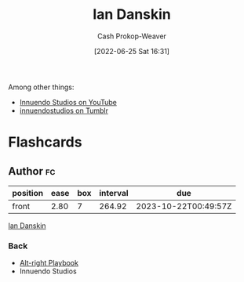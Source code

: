 :PROPERTIES:
:ID:       2e66d444-9a3a-4ed3-8fac-210bb61933fb
:LAST_MODIFIED: [2023-09-06 Wed 08:12]
:END:
#+title: Ian Danskin
#+hugo_custom_front_matter: :slug "2e66d444-9a3a-4ed3-8fac-210bb61933fb"
#+author: Cash Prokop-Weaver
#+date: [2022-06-25 Sat 16:31]
#+filetags: :person:

Among other things:

- [[https://www.youtube.com/c/InnuendoStudios][Innuendo Studios on YouTube]] 
- [[https://innuendostudios.tumblr.com][innuendostudios on Tumblr]]

* Flashcards
:PROPERTIES:
:ANKI_DECK: Default
:END:
** Author :fc:
:PROPERTIES:
:ID:       7f44919f-b96d-41c3-9133-e8432fdb3126
:ANKI_NOTE_ID: 1656857146559
:FC_CREATED: 2022-07-03T14:05:46Z
:FC_TYPE:  normal
:END:
:REVIEW_DATA:
| position | ease | box | interval | due                  |
|----------+------+-----+----------+----------------------|
| front    | 2.80 |   7 |   264.92 | 2023-10-22T00:49:57Z |
:END:
[[id:2e66d444-9a3a-4ed3-8fac-210bb61933fb][Ian Danskin]]
*** Back
- [[id:913d6ace-03ac-4d34-ae92-5bd8a519236c][Alt-right Playbook]]
- Innuendo Studios
